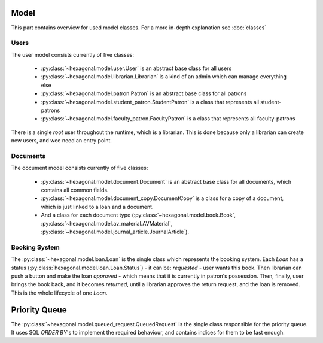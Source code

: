 Model
=====

This part contains overview for used model classes. For a more in-depth explanation see :doc:`classes`

Users
-----

The user model consists currently of five classes:

 * :py:class:`~hexagonal.model.user.User` is an abstract base class for all users
 * :py:class:`~hexagonal.model.librarian.Librarian` is a kind of an admin which can manage everything else
 * :py:class:`~hexagonal.model.patron.Patron` is an abstract base class for all patrons
 * :py:class:`~hexagonal.model.student_patron.StudentPatron` is a class that represents all student-patrons
 * :py:class:`~hexagonal.model.faculty_patron.FacultyPatron` is a class that represents all faculty-patrons

There is a single `root` user throughout the runtime, which is a librarian.
This is done because only a librarian can create new users, and wee need an entry point.


Documents
---------


The document model consists currently of five classes:

 * :py:class:`~hexagonal.model.document.Document` is an abstract base class for all documents, which contains all common fields.
 * :py:class:`~hexagonal.model.document_copy.DocumentCopy` is a class for a copy of a document, which is just linked to a loan and a document.
 * And a class for each document type (:py:class:`~hexagonal.model.book.Book`, :py:class:`~hexagonal.model.av_material.AVMaterial`, :py:class:`~hexagonal.model.journal_article.JournalArticle`).


Booking System
--------------

The :py:class:`~hexagonal.model.loan.Loan` is the single class which represents the booking system.
Each `Loan` has a status (:py:class:`hexagonal.model.loan.Loan.Status`) - it can be:
*requested* - user wants this book. Then librarian can push a button and make the loan
*approved* - which means that it is currently in patron's possession. Then, finally, user brings the book back,
and it becomes *returned*, until a librarian approves the return request, and the loan is removed.
This is the whole lifecycle of one `Loan`.


Priority Queue
==============

The :py:class:`~hexagonal.model.queued_request.QueuedRequest` is the single class responsible for the priority queue.
It uses SQL `ORDER BY`'s to implement the required behaviour, and contains indices for them to be fast enough.

